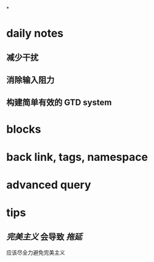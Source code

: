 *
* daily notes
** 减少干扰
** 消除输入阻力
** 构建简单有效的 GTD system
* blocks
* back link, tags, namespace
* advanced query
* tips
** [[完美主义]] 会导致 [[拖延]]
应该尽全力避免完美主义